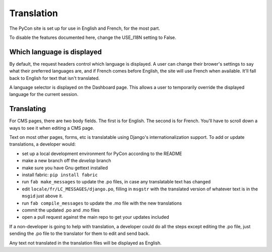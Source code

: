 Translation
===========

The PyCon site is set up for use in English and French, for the most part.

To disable the features documented here, change the USE_I18N setting to False.

Which language is displayed
---------------------------

By default, the request headers control which language is displayed. A user
can change their brower's settings to say what their preferred languages are,
and if French comes before English, the site will use French when available.
It'll fall back to English for text that isn't translated.

A language selector is displayed on the Dashboard page. This
allows a user to temporarily override the displayed language for the current
session.

Translating
-----------

For CMS pages, there are two body fields. The first is for English. The second
is for French. You'll have to scroll down a ways to see it when editing a CMS
page.

Text on most other pages, forms, etc is translatable using Django's
internationalization support. To add or update translations, a developer
would:

* set up a local development environment for PyCon according to the README
* make a new branch off the `develop` branch
* make sure you have Gnu gettext installed
* install fabric: ``pip install fabric``
* run ``fab make_messages`` to update the .po files, in case any translatable
  text has changed
* edit ``locale/fr/LC_MESSAGES/django.po``, filling in ``msgstr`` with the
  translated version of whatever text is in the ``msgid`` just above it.
* run ``fab compile_messages`` to update the .mo file with the new
  translations
* commit the updated .po and .mo files
* open a pull request against the main repo to get your updates included

If a non-developer is going to help with translation, a developer could
do all the steps except editing the .po file, just sending the .po file
to the translator for them to edit and send back.

Any text not translated in the translation files will be displayed as English.

